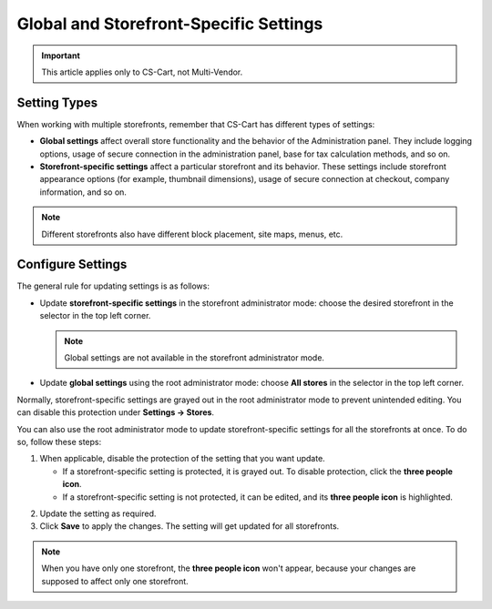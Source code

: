 ***************************************
Global and Storefront-Specific Settings
***************************************

.. important::

    This article applies only to CS-Cart, not Multi-Vendor.

=============
Setting Types
=============

When working with multiple storefronts, remember that CS-Cart has different types of settings:

* **Global settings** affect overall store functionality and the behavior of the Administration panel. They include logging options, usage of secure connection in the administration panel, base for tax calculation methods, and so on.

* **Storefront-specific settings** affect a particular storefront and its behavior. These settings include storefront appearance options (for example, thumbnail dimensions), usage of secure connection at checkout, company information, and so on.

.. note::
    Different storefronts also have different block placement, site maps, menus, etc.

==================
Configure Settings
==================

The general rule for updating settings is as follows:

* Update **storefront-specific settings** in the storefront administrator mode: choose the desired storefront in the selector in the top left corner.

  .. note::

      Global settings are not available in the storefront administrator mode.

* Update **global settings** using the root administrator mode: choose **All stores** in the selector in the top left corner.

.. image:: img/administrator_mode.png
    :align: center
    :alt: Select a storefront or choose "All Storefronts".

Normally, storefront-specific settings are grayed out in the root administrator mode to prevent unintended editing. You can disable this protection under **Settings → Stores**. 

You can also use the root administrator mode to update storefront-specific settings for all the storefronts at once. To do so, follow these steps:

1. When applicable, disable the protection of the setting that you want update.

   * If a storefront-specific setting is protected, it is grayed out. To disable protection, click the **three people icon**.

   * If a storefront-specific setting is not protected, it can be edited, and its **three people icon** is highlighted.

.. image:: img/settings_protection.png
    :align: center
    :alt: Protected and non-protected settings as they appear in the Administration panel of CS-Cart.

2. Update the setting as required.

3. Click **Save** to apply the changes. The setting will get updated for all storefronts.

.. note::
    When you have only one storefront, the **three people icon** won't appear, because your changes are supposed to affect only one storefront.
